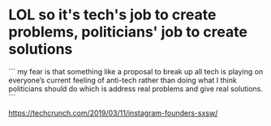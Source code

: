 * LOL so it's tech's job to create problems, politicians' job to create solutions

```
my fear is that something like a proposal to break up all tech is
playing on everyone’s current feeling of anti-tech rather than doing
what I think politicians should do which is address real problems and
give real solutions.
```

https://techcrunch.com/2019/03/11/instagram-founders-sxsw/
